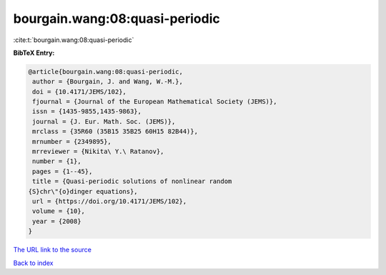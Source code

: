 bourgain.wang:08:quasi-periodic
===============================

:cite:t:`bourgain.wang:08:quasi-periodic`

**BibTeX Entry:**

.. code-block:: bibtex

   @article{bourgain.wang:08:quasi-periodic,
    author = {Bourgain, J. and Wang, W.-M.},
    doi = {10.4171/JEMS/102},
    fjournal = {Journal of the European Mathematical Society (JEMS)},
    issn = {1435-9855,1435-9863},
    journal = {J. Eur. Math. Soc. (JEMS)},
    mrclass = {35R60 (35B15 35B25 60H15 82B44)},
    mrnumber = {2349895},
    mrreviewer = {Nikita\ Y.\ Ratanov},
    number = {1},
    pages = {1--45},
    title = {Quasi-periodic solutions of nonlinear random
   {S}chr\"{o}dinger equations},
    url = {https://doi.org/10.4171/JEMS/102},
    volume = {10},
    year = {2008}
   }

`The URL link to the source <ttps://doi.org/10.4171/JEMS/102}>`__


`Back to index <../By-Cite-Keys.html>`__
